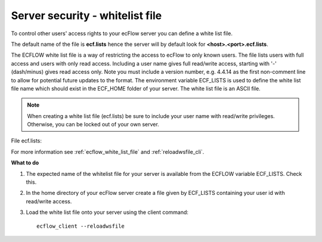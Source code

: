 .. index::
   single: server security  (tutorial)
   single: whitelist file (tutorial)

.. _tutorial-server-security-whitelist-file:

Server security - whitelist file
=================================

To control other users' access rights to your ecFlow server you can define a white list file.

The default name of the file is **ecf.lists** hence the server will by default look for **<host>.<port>.ecf.lists**.

The ECFLOW white list file is a way of restricting the access to ecFlow to only known users. 
The file lists users with full access and users with only read access.
Including a user name gives full read/write access, starting with '-' (dash/minus) gives read access only.
Note you must include a version number, e.g. 4.4.14 as the first non-comment line to allow for potential future updates to the format.
The environment variable ECF_LISTS is used to define the white list file name which should exist in the ECF_HOME folder of your server.
The white list file is an ASCII file.

.. note::

    When creating a white list file (ecf.lists) be sure to include your user name with read/write privileges. Otherwise, you can be locked out of your own server.   

File ecf.lists:

.. code-block:: shell
    :caption: Named users with write and read access

    4.4.14 # whitelist version number
    #Maintenance group and operators
    #users with read/write access
    myuid
    uid1
    uid2
    #
    #Read-only users
    #
    -uid3
    -uid4    

For more information see :ref:`ecflow_white_list_file` and :ref:`reloadwsfile_cli`.

**What to do**

#. The expected name of the whitelist file for your server is available from the ECFLOW variable ECF_LISTS. Check this.
#. In the home directory of your ecFlow server create a file given by ECF_LISTS containing your user id with read/write access.
#. Load the white list file onto your server using the client command::

    ecflow_client --reloadwsfile

